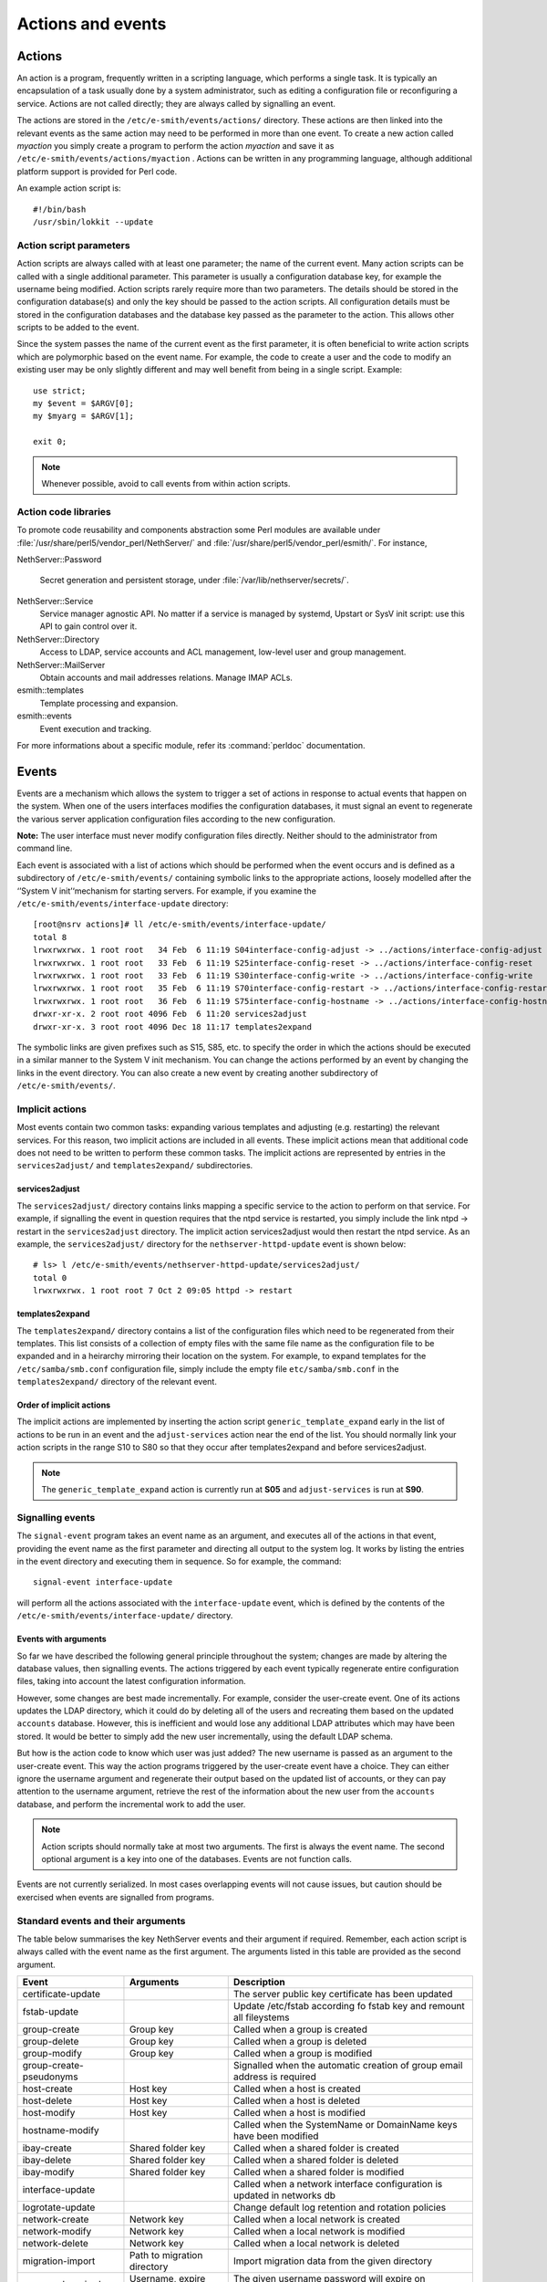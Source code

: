 ==================
Actions and events
==================

Actions
=======

An action is a program, frequently written in a scripting language,
which performs a single task. It is typically an encapsulation of a task
usually done by a system administrator, such as editing a configuration
file or reconfiguring a service. Actions are not called directly; they
are always called by signalling an event.

The actions are stored in the ``/etc/e-smith/events/actions/`` directory.
These actions are then linked into the relevant events as the same
action may need to be performed in more than one event.
To create a new action called *myaction* you simply create a program
to perform the action *myaction* and save it as
``/etc/e-smith/events/actions/myaction`` . Actions can be written in any
programming language, although additional platform support is provided
for Perl code.

An example action script is:

::

    #!/bin/bash
    /usr/sbin/lokkit --update

Action script parameters
------------------------

Action scripts are always called with at least one parameter; the name
of the current event. Many action scripts can be called with a single
additional parameter. This parameter is usually a configuration database
key, for example the username being modified.
Action scripts rarely require more than two parameters. The details
should be stored in the configuration database(s) and only the key
should be passed to the action scripts.
All configuration details must be stored in the configuration
databases and the database key passed as the parameter to the action.
This allows other scripts to be added to the event.

Since the system passes the name of the current event as the first
parameter, it is often beneficial to write action scripts which are
polymorphic based on the event name. For example, the code to create a
user and the code to modify an existing user may be only slightly
different and may well benefit from being in a single script. Example:

::

     use strict;
     my $event = $ARGV[0];
     my $myarg = $ARGV[1];

     exit 0;

.. note:: Whenever possible, avoid to call events from within action scripts.

Action code libraries
---------------------

To promote code reusability and components abstraction some Perl
modules are available under
:file:`/usr/share/perl5/vendor_perl/NethServer/` and
:file:`/usr/share/perl5/vendor_perl/esmith/`. For instance,

NethServer::Password

  Secret generation and persistent storage, under
  :file:`/var/lib/nethserver/secrets/`.

NethServer::Service 
  Service manager agnostic API. No matter if a service is managed by
  systemd, Upstart or SysV init script: use this API to gain control
  over it.

NethServer::Directory
  Access to LDAP, service accounts and ACL management, low-level user
  and group management.

NethServer::MailServer
  Obtain accounts and mail addresses relations. Manage IMAP ACLs.

esmith::templates
    Template processing and expansion.

esmith::events
  Event execution and tracking.

For more informations about a specific module, refer its
:command:`perldoc` documentation.


Events
======

Events are a mechanism which allows the system to trigger a set of
actions in response to actual events that happen on the system. When one
of the users interfaces modifies the configuration databases, it must
signal an event to regenerate the various server application
configuration files according to the new configuration.

**Note:** The user interface must never modify configuration files
directly. Neither should to the administrator from command line.

Each event is associated with a list of actions which should be
performed when the event occurs and is defined as a subdirectory of
``/etc/e-smith/events/`` containing symbolic links to the appropriate
actions, loosely modelled after the ‘’System V init’‘mechanism for
starting servers. For example, if you examine the
``/etc/e-smith/events/interface-update`` directory::

  [root@nsrv actions]# ll /etc/e-smith/events/interface-update/
  total 8
  lrwxrwxrwx. 1 root root   34 Feb  6 11:19 S04interface-config-adjust -> ../actions/interface-config-adjust
  lrwxrwxrwx. 1 root root   33 Feb  6 11:19 S25interface-config-reset -> ../actions/interface-config-reset
  lrwxrwxrwx. 1 root root   33 Feb  6 11:19 S30interface-config-write -> ../actions/interface-config-write
  lrwxrwxrwx. 1 root root   35 Feb  6 11:19 S70interface-config-restart -> ../actions/interface-config-restart
  lrwxrwxrwx. 1 root root   36 Feb  6 11:19 S75interface-config-hostname -> ../actions/interface-config-hostname
  drwxr-xr-x. 2 root root 4096 Feb  6 11:20 services2adjust
  drwxr-xr-x. 3 root root 4096 Dec 18 11:17 templates2expand



The symbolic links are given prefixes such as S15, S85, etc. to specify
the order in which the actions should be executed in a similar manner to
the System V init mechanism.
You can change the actions performed by an event by changing the links
in the event directory. You can also create a new event by creating
another subdirectory of ``/etc/e-smith/events/``.

Implicit actions
----------------

Most events contain two common tasks: expanding various templates and
adjusting (e.g. restarting) the relevant services. For this reason, two
implicit actions are included in all events. These implicit actions mean
that additional code does not need to be written to perform these common
tasks. The implicit actions are represented by entries in the
``services2adjust/`` and ``templates2expand/`` subdirectories.

services2adjust
^^^^^^^^^^^^^^^

The ``services2adjust/`` directory contains links mapping a specific
service to the action to perform on that service. For example, if
signalling the event in question requires that the ntpd service is
restarted, you simply include the link ntpd -> restart in the
``services2adjust`` directory. The implicit action services2adjust would
then restart the ntpd service. As an example, the ``services2adjust/``
directory for the ``nethserver-httpd-update`` event is shown below::

  # ls> l /etc/e-smith/events/nethserver-httpd-update/services2adjust/
  total 0
  lrwxrwxrwx. 1 root root 7 Oct 2 09:05 httpd -> restart

templates2expand
^^^^^^^^^^^^^^^^

The ``templates2expand/`` directory contains a list of the configuration
files which need to be regenerated from their templates. This list
consists of a collection of empty files with the same file name as the
configuration file to be expanded and in a heirarchy mirroring their
location on the system. For example, to expand templates for the
``/etc/samba/smb.conf`` configuration file, simply include the empty
file ``etc/samba/smb.conf`` in the ``templates2expand/`` directory of
the relevant event.

Order of implicit actions
^^^^^^^^^^^^^^^^^^^^^^^^^

The implicit actions are implemented by inserting the action script
``generic_template_expand`` early in the list of actions to be run in an
event and the ``adjust-services`` action near the end of the list.
You should normally link your action scripts in the range S10 to S80 so
that they occur after templates2expand and before services2adjust.

.. note:: The ``generic_template_expand`` action is currently run at
 **S05** and ``adjust-services`` is run at **S90**.

Signalling events
------------------
The ``signal-event`` program takes an event name as an argument, and
executes all of the actions in that event, providing the event name as
the first parameter and directing all output to the system log. It works
by listing the entries in the event directory and executing them in
sequence. So for example, the command: ::

  signal-event interface-update

will perform all the actions associated with the ``interface-update``
event, which is defined by the contents of the
``/etc/e-smith/events/interface-update/`` directory.

Events with arguments
^^^^^^^^^^^^^^^^^^^^^
So far we have described the following general principle throughout the
system; changes are made by altering the database values, then
signalling events. The actions triggered by each event typically
regenerate entire configuration files, taking into account the latest
configuration information.

However, some changes are best made incrementally. For example, consider
the user-create event. One of its actions updates the LDAP directory,
which it could do by deleting all of the users and recreating them based
on the updated ``accounts`` database. However, this is inefficient and
would lose any additional LDAP attributes which may have been stored. It
would be better to simply add the new user incrementally, using the
default LDAP schema.

But how is the action code to know which user was just added? The new
username is passed as an argument to the user-create event. This way the
action programs triggered by the user-create event have a choice. They
can either ignore the username argument and regenerate their output
based on the updated list of accounts, or they can pay attention to the
username argument, retrieve the rest of the information about the new
user from the ``accounts`` database, and perform the incremental work to
add the user.

.. note:: Action scripts should normally take at most two
  arguments. The first is always the event name. The second optional
  argument is a key into one of the databases. Events are not function
  calls.

Events are not currently serialized. In most cases overlapping events
will not cause issues, but caution should be exercised when events are
signalled from programs.

Standard events and their arguments
-----------------------------------

The table below summarises the key NethServer events and their argument
if required. Remember, each action script is always called with the
event name as the first argument. The arguments listed in this table are
provided as the second argument.

====================================== ====================================== ============================================================================
Event                                  Arguments                               Description
====================================== ====================================== ============================================================================
certificate-update                                                            The server public key certificate has been updated
fstab-update                                                                  Update /etc/fstab according fo fstab key and remount all fileystems
group-create                           Group key                              Called when a group is created
group-delete                           Group key                              Called when a group is deleted
group-modify                           Group key                              Called when a group is modified
group-create-pseudonyms                                                       Signalled when the automatic creation of group email address is required
host-create                            Host key                               Called when a host is created 
host-delete                            Host key                               Called when a host is deleted
host-modify                            Host key                               Called when a host is modified
hostname-modify                                                               Called when the SystemName or DomainName keys have been modified
ibay-create                            Shared folder key                      Called when a shared folder is created
ibay-delete                            Shared folder key                      Called when a shared folder is deleted
ibay-modify                            Shared folder key                      Called when a shared folder is modified
interface-update                                                              Called when a network interface configuration is updated in networks db
logrotate-update                                                              Change default log retention and rotation policies
network-create                         Network key                            Called when a local network is created
network-modify                         Network key                            Called when a local network is modified
network-delete                         Network key                            Called when a local network is deleted
migration-import                       Path to migration directory            Import migration data from the given directory
password-expired                       Username, expire date                  The given username password will expire on expiredate
password-modify                        User key                               Called when a user password is modified
password-policy-update                 User key                               Called when the system password policy has been changed
pre-backup                                                                    The pre-backup event creates consistent system state for the backup
post-backup                                                                   Called after backup end
pseudonym-create                       Pseudonym key                          Called when a pseudonym is created
pseudonym-delete                       Pseudonym key                          Called when a pseudonym is deleted
pseudonym-modify                       Pseudonym key                          Called when a pseudonym is modified
user-create                            User key                               Called when a user is created
user-delete                            User key                               Called when a user is deleted
user-modify                            User key                               Called when a user is modified
user-create-pseudonyms                 User key                               Called when the automatic creation of user's email address(es) is required
user-lock                              User key                               Called when a user account is locked
user-unlock                            User key                               Called when a user account is unlocked
system-initialization                                                         Initialize all system after installation
====================================== ====================================== ============================================================================

Handling deletions
^^^^^^^^^^^^^^^^^^
When adding a user, the user is created in the ``accounts`` database,
and various actions, such as creating the Linux account, are performed
in the ``user-create`` event. However, when deleting a user, we want to
maintain the ``accounts`` database entry for as long as possible, in
case there is information which the actions in the ``user-delete`` event
might need in order to cleanly delete the users.
The system convention for handling deletions is:

* Change the type of the entry to mark it as being in the process of
  being deleted e.g. a’‘user’‘entry becomes a’‘user-deleted’‘entry.
* Signal the relevant deletion event - e.g.’‘user-delete’‘
* Remove the entry from the database, but only if the event succeeds.
  With this approach, the action scripts can decide whether to ignore
  the’‘user-deleted’’ entries when performing their tasks.

Event logs
----------

.. warning:: Output of event logs will be soon refactored!

All events, and all actions run by the event, are logged to the
``messages`` system log. Here is an example action log, which has been
formatted onto multiple lines to enhance readability::

 Feb 2 13:22:33 gsxdev1 esmith::event[4525]:
  S65sshd-conf=action|
  Event|remoteaccess-update|
  Action|S65sshd-conf|
  Start|1138846952 730480|
  End|1138846953 66768|
  Elapsed|0.336288

From this single log, we can see the action script name, which event it
was called in, when it started, ended and how long it took (0.34
seconds). Now, let’s add an action script which always fails and signal
the event again::

 Feb 2 16:11:54 gsxdev1 esmith::event[4787]:
  S99false=action|
  Event|remoteaccess-update|
  Action|S99false|
  Start|1138857114 58910|
  End|1138857114 81920|
  Elapsed|0.02301|
  Status|256

Note that this log has a new field Status, which is added if the action
script returns a false (non-zero) exit status. Suppressing the Status
field when it is zero (success) makes it much easier to find failed
actions in the logs.


.. warning:: If an action script fails, the entire event fails. The other
 actions scripts in the event are run, but the whole event is marked as
 having failed.

System validators
-----------------

System validators provide an extensible UI-independent data validation layer. 

On one hand UI implements fast grammar and/or syntax checks on input data. On the other, the system validators performs in-depth system consistency checks.  

Design
^^^^^^

Validators have a behaviour very similar to events.

* A validator is a directory inside ``/etc/e-smith/validators``. 
* Each validator directory has a descriptive name, eg. *user-name* for a validator which validate a new user name.
* A validator is composed by an arbitrary number of actions saved inside ``/etc/e-smith/validators/actions`` directory and linked inside validator directory.
* A success validation occurs when all scripts return 0 (success validation) or at least one script returns 2 (sufficient valid condition).

A validator action are always called with a single parameter which is the value to be validated. Actions must return one of these exit values:

* 0: successful validation
* 1: validation failed
* 2: sufficient validation
* other value: specific error state

When a script returns 2 (sufficient validation) no further script will be processed.

Inside *nethserver-devtools* package there is ``validator_actions()`` function which help creating links to actions just like ``event_actions`` function.  See ``perldoc esmith::Build::CreateLinks`` for details.

Invoking a validator::

  validate <validator-name> <value-to-validate>

Eg::

  validate user-name goofy</pre>

h2. Implementation

See #303.
